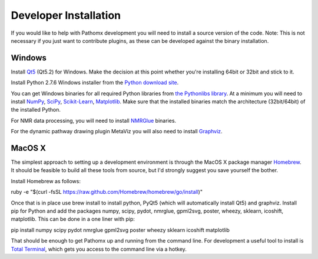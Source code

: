 Developer Installation
**********************

If you would like to help with Pathomx development you will need to install a source
version of the code. Note: This is not necessary if you just want to contribute plugins,
as these can be developed against the binary installation.


Windows
==================

Install Qt5_ (Qt5.2) for Windows. Make the decision at this point whether you're installing
64bit or 32bit and stick to it.

Install Python 2.7.6 Windows installer from the `Python download site`_.

You can get Windows binaries for all required Python libraries from `the Pythonlibs library`_. 
At a minimum you will need to install NumPy_, SciPy_, `Scikit-Learn`_, Matplotlib_. Make sure that the installed
binaries match the architecture (32bit/64bit) of the installed Python.

For NMR data processing, you will need to install NMRGlue_ binaries.

For the dynamic pathway drawing plugin MetaViz you will also need to install Graphviz_.


MacOS X
==================

The simplest approach to setting up a development environment is through the 
MacOS X package manager Homebrew_. It should be feasible to build all these tools from 
source, but I'd strongly suggest you save yourself the bother.

Install Homebrew as follows:

ruby -e "$(curl -fsSL https://raw.github.com/Homebrew/homebrew/go/install)"

Once that is in place use brew install to install python, PyQt5 (which will 
automatically install Qt5) and graphviz. Install pip for Python and add the packages 
numpy, scipy, pydot, nmrglue, gpml2svg, poster, wheezy, sklearn, icoshift, matplotlib. 
This can be done in a one liner with pip:

pip install numpy scipy pydot nmrglue gpml2svg poster wheezy sklearn icoshift matplotlib

That should be enough to get Pathomx up and running from the command line. For development a
useful tool to install is `Total Terminal`_, which gets you access to the command line
via a hotkey.

.. _Qt5: https://qt-project.org/downloads

.. _NMRGlue: http://code.google.com/p/nmrglue/downloads/list?q=label:Type-Installer
.. _Graphviz: http://graphviz.org/
.. _Python download site: http://www.python.org/getit/
.. _the Pythonlibs library: http://www.lfd.uci.edu/~gohlke/pythonlibs/
.. _NumPy: http://www.lfd.uci.edu/~gohlke/pythonlibs/#numpy
.. _SciPy: http://www.lfd.uci.edu/~gohlke/pythonlibs/#scipy
.. _Scikit-Learn: http://www.lfd.uci.edu/~gohlke/pythonlibs/#scikit-learn
.. _Matplotlib: http://www.lfd.uci.edu/~gohlke/pythonlibs/#matplotlib

.. _Homebrew: http://brew.sh/

.. _Total Terminal: http://totalterminal.binaryage.com/
